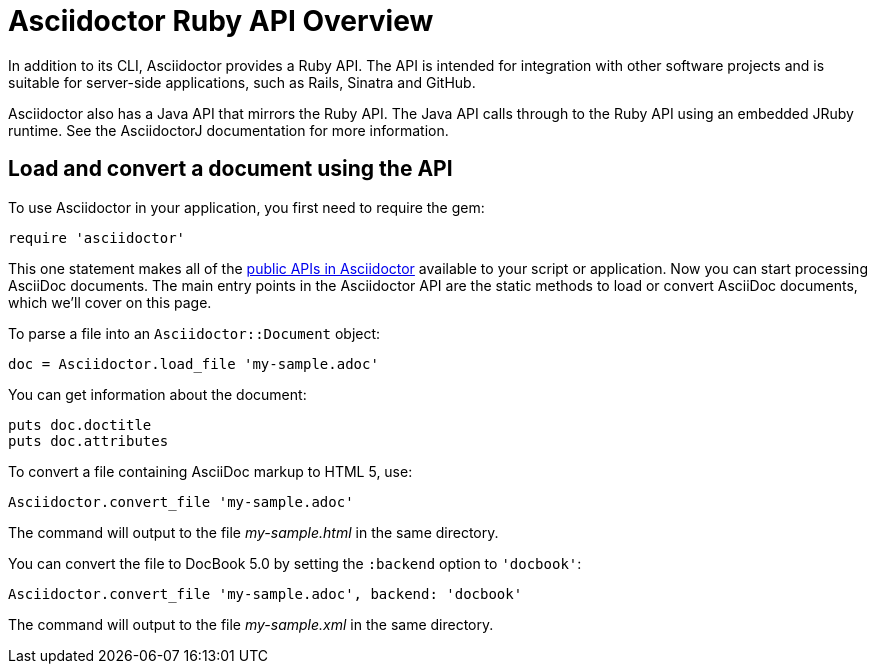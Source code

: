 = Asciidoctor Ruby API Overview
:navtitle: Ruby API Overview
:url-api: https://www.rubydoc.info/gems/asciidoctor
////
API introduction for Asciidoctor
included in the user-manual Quickstarts, Using the Ruby API
doc-asciidoctorj is now url-asciidoctorj-docs but! that means I need to fix docref: link:/docs and doc-asciidoctorj: {docref}/asciidoctorj
////

In addition to its CLI, Asciidoctor provides a Ruby API.
The API is intended for integration with other software projects and is suitable for server-side applications, such as Rails, Sinatra and GitHub.

Asciidoctor also has a Java API that mirrors the Ruby API.
The Java API calls through to the Ruby API using an embedded JRuby runtime.
See the AsciidoctorJ documentation for more information.

== Load and convert a document using the API

To use Asciidoctor in your application, you first need to require the gem:

[source,ruby]
require 'asciidoctor'

This one statement makes all of the {url-api}[public APIs in Asciidoctor] available to your script or application.
Now you can start processing AsciiDoc documents.
The main entry points in the Asciidoctor API are the static methods to load or convert AsciiDoc documents, which we'll cover on this page.

To parse a file into an `Asciidoctor::Document` object:

[source,ruby]
doc = Asciidoctor.load_file 'my-sample.adoc'

You can get information about the document:

[source,ruby]
puts doc.doctitle
puts doc.attributes

To convert a file containing AsciiDoc markup to HTML 5, use:

[source,ruby]
Asciidoctor.convert_file 'my-sample.adoc'

The command will output to the file [.path]_my-sample.html_ in the same directory.

You can convert the file to DocBook 5.0 by setting the `:backend` option to `'docbook'`:

[source,ruby]
Asciidoctor.convert_file 'my-sample.adoc', backend: 'docbook'

The command will output to the file [.path]_my-sample.xml_ in the same directory.
